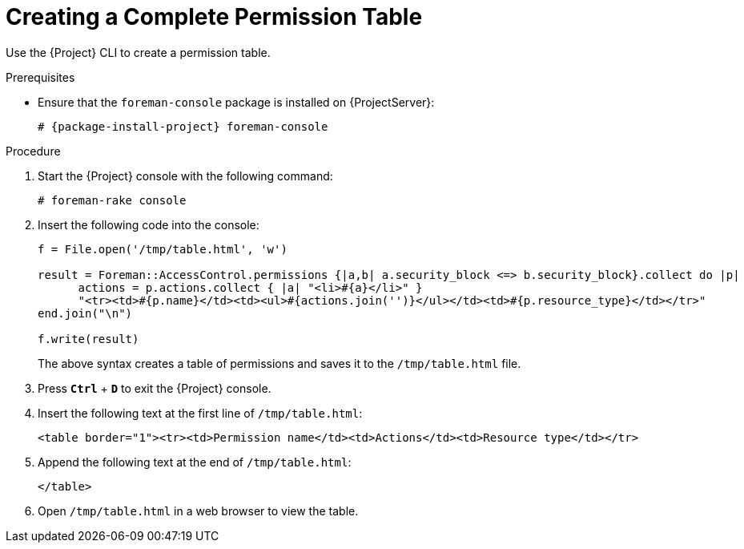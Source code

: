 [id="Creating_a_Complete_Permission_Table_{context}"]
= Creating a Complete Permission Table

Use the {Project} CLI to create a permission table.

ifndef::satellite[]
.Prerequisites
* Ensure that the `foreman-console` package is installed on {ProjectServer}:
+
[options="nowrap", subs="+quotes,verbatim,attributes"]
----
# {package-install-project} foreman-console
----
endif::[]

.Procedure
. Start the {Project} console with the following command:
+
[options="nowrap", subs="+quotes,verbatim,attributes"]
----
# foreman-rake console
----
. Insert the following code into the console:
+
[options="nowrap", subs="+quotes,verbatim,attributes"]
----
f = File.open('/tmp/table.html', 'w')

result = Foreman::AccessControl.permissions {|a,b| a.security_block <=> b.security_block}.collect do |p|
      actions = p.actions.collect { |a| "<li>#\{a}</li>" }
      "<tr><td>#{p.name}</td><td><ul>#{actions.join('')}</ul></td><td>#{p.resource_type}</td></tr>"
end.join("\n")

f.write(result)
----
+
The above syntax creates a table of permissions and saves it to the `/tmp/table.html` file.
. Press `*Ctrl*` + `*D*` to exit the {Project} console.
. Insert the following text at the first line of `/tmp/table.html`:
+
[options="nowrap", subs="+quotes,verbatim,attributes"]
----
<table border="1"><tr><td>Permission name</td><td>Actions</td><td>Resource type</td></tr>
----
. Append the following text at the end of `/tmp/table.html`:
+
[options="nowrap", subs="+quotes,verbatim,attributes"]
----
</table>
----
. Open `/tmp/table.html` in a web browser to view the table.
